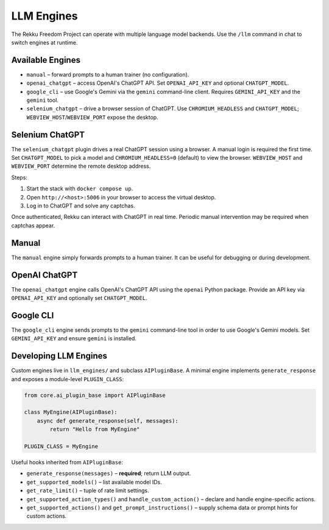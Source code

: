 LLM Engines
===========

The Rekku Freedom Project can operate with multiple language model backends. Use the ``/llm`` command in chat to switch engines at runtime.

Available Engines
-----------------

* ``manual`` – forward prompts to a human trainer (no configuration).
* ``openai_chatgpt`` – access OpenAI's ChatGPT API.  Set ``OPENAI_API_KEY`` and optional ``CHATGPT_MODEL``.
* ``google_cli`` – use Google's Gemini via the ``gemini`` command-line client.  Requires ``GEMINI_API_KEY`` and the ``gemini`` tool.
* ``selenium_chatgpt`` – drive a browser session of ChatGPT.  Use ``CHROMIUM_HEADLESS`` and ``CHATGPT_MODEL``; ``WEBVIEW_HOST``/``WEBVIEW_PORT`` expose the desktop.

Selenium ChatGPT
----------------

The ``selenium_chatgpt`` plugin drives a real ChatGPT session using a browser. A manual login is required the first time.  Set ``CHATGPT_MODEL`` to pick a model and ``CHROMIUM_HEADLESS=0`` (default) to view the browser. ``WEBVIEW_HOST`` and ``WEBVIEW_PORT`` determine the remote desktop address.

Steps:

#. Start the stack with ``docker compose up``.
#. Open ``http://<host>:5006`` in your browser to access the virtual desktop.
#. Log in to ChatGPT and solve any captchas.

Once authenticated, Rekku can interact with ChatGPT in real time. Periodic manual intervention may be required when captchas appear.

Manual
------

The ``manual`` engine simply forwards prompts to a human trainer. It can be useful for debugging or during development.

OpenAI ChatGPT
--------------

The ``openai_chatgpt`` engine calls OpenAI's ChatGPT API using the ``openai`` Python package.
Provide an API key via ``OPENAI_API_KEY`` and optionally set ``CHATGPT_MODEL``.

Google CLI
----------

The ``google_cli`` engine sends prompts to the ``gemini`` command-line tool in order to use Google's Gemini models.  Set ``GEMINI_API_KEY`` and ensure ``gemini`` is installed.

Developing LLM Engines
----------------------

Custom engines live in ``llm_engines/`` and subclass ``AIPluginBase``.  A
minimal engine implements ``generate_response`` and exposes a module-level
``PLUGIN_CLASS``:

.. code-block:: python

   from core.ai_plugin_base import AIPluginBase

   class MyEngine(AIPluginBase):
       async def generate_response(self, messages):
           return "Hello from MyEngine"

   PLUGIN_CLASS = MyEngine

Useful hooks inherited from ``AIPluginBase``:

* ``generate_response(messages)`` – **required**; return LLM output.
* ``get_supported_models()`` – list available model IDs.
* ``get_rate_limit()`` – tuple of rate limit settings.
* ``get_supported_action_types()`` and ``handle_custom_action()`` – declare and
  handle engine-specific actions.
* ``get_supported_actions()`` and ``get_prompt_instructions()`` – supply schema
  data or prompt hints for custom actions.
